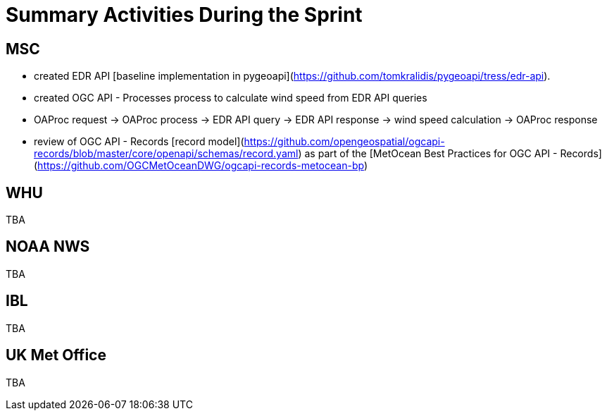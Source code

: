 = Summary Activities During the Sprint

== MSC

- created EDR API [baseline implementation in pygeoapi](https://github.com/tomkralidis/pygeoapi/tress/edr-api).
- created OGC API - Processes process to calculate wind speed from EDR API queries
  - OAProc request -> OAProc process -> EDR API query -> EDR API response -> wind speed calculation -> OAProc response
- review of OGC API - Records [record model](https://github.com/opengeospatial/ogcapi-records/blob/master/core/openapi/schemas/record.yaml) as part of the [MetOcean Best Practices for OGC API - Records](https://github.com/OGCMetOceanDWG/ogcapi-records-metocean-bp)

== WHU

TBA

== NOAA NWS

TBA

== IBL

TBA

== UK Met Office

TBA

